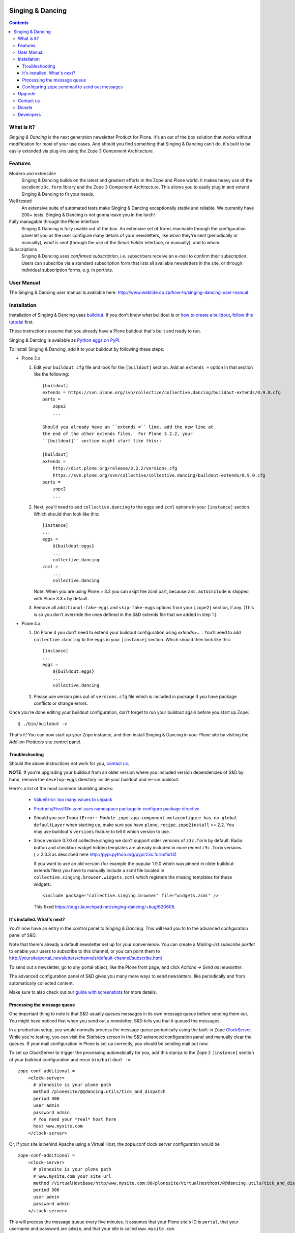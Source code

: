 .. image:: https://travis-ci.org/saily/collective.dancing.png?branch=master
    :target: http://travis-ci.org/saily/collective.dancing

=================
Singing & Dancing
=================

.. contents::

What is it?
===========

*Singing & Dancing* is the next generation newsletter Product for
Plone.  It's an out of the box solution that works without
modification for most of your use cases.  And should you find
something that Singing & Dancing can't do, it's built to be easily
extended via plug-ins using the Zope 3 Component Architecture.

Features
========

Modern and extensible
  Singing & Dancing builds on the latest and greatest efforts in the
  Zope and Plone world.  It makes heavy use of the excellent
  ``z3c.form`` library and the Zope 3 Component Architecture.  This
  allows you to easily plug in and extend Singing & Dancing to fit
  your needs.

Well tested
  An extensive suite of automated tests make Singing & Dancing
  exceptionally stable and reliable.  We currently have 200+ tests.
  Singing & Dancing is not gonna leave you in the lurch!

Fully managable through the Plone interface
  Singing & Dancing is fully usable out of the box.  An extensive
  set of forms reachable through the configuration panel let you as
  the user configure many details of your newsletters, like *when*
  they're sent (periodically or manually), *what* is sent (through the
  use of the *Smart Folder* interface, or manually), and to whom.

Subscriptions
  Singing & Dancing uses *confirmed subscription*, i.e. subscribers
  receive an e-mail to confirm their subscription.  Users can
  subscribe via a standard subscription form that lists all available
  newsletters in the site, or through individual subscription forms,
  e.g. in portlets.

.. image:: http://danielnouri.org/media/singing-dancing.jpg
   :alt: Singing & Dancing Logo by Giuseppe Zizza

User Manual
===========

The Singing & Dancing user manual is available here:
http://www.webtide.co.za/how-to/singing-dancing-user-manual

Installation
============

Installation of Singing & Dancing uses buildout_.  If you don't know
what buildout is or `how to create a buildout`_, `follow this
tutorial`_ first.

These instructions assume that you already have a Plone buildout that's built
and ready to run.

Singing & Dancing is available as `Python eggs on PyPI`_.

To install Singing & Dancing, add it to your buildout by following
these steps:

* Plone 3.x

  1) Edit your ``buildout.cfg`` file and look for the ``[buildout]``
     section.  Add an ``extends =`` option in that section like the
     following::

         [buildout]
         extends = https://svn.plone.org/svn/collective/collective.dancing/buildout-extends/0.9.0.cfg
         parts =
             zope2
             ...

         Should you already have an ``extends =`` line, add the new line at
         the end of the other extends files.  For Plone 3.2.2, your
         ``[buildout]`` section might start like this::

         [buildout]
         extends =
             http://dist.plone.org/release/3.2.2/versions.cfg
             https://svn.plone.org/svn/collective/collective.dancing/buildout-extends/0.9.0.cfg
         parts =
             zope2
             ...

  2) Next, you'll need to add ``collective.dancing`` to the ``eggs`` and
     ``zcml`` options in your ``[instance]`` section.  Which should then look
     like this::

         [instance]
         ...
         eggs =
             ${buildout:eggs}
             ...
             collective.dancing
         zcml =
             ...
             collective.dancing

     Note: When you are using Plone > 3.3 you can skipt the zcml part, because
     ``z3c.autoinclude`` is shipped with Plone 3.3.x by default.


  3) Remove all ``additional-fake-eggs`` and ``skip-fake-eggs`` options
     from your ``[zope2]`` section, if any.  (This is so you don't
     overrride the ones defined in the S&D extends file that we added in
     step 1.)

* Plone 4.x

  1) On Plone 4 you don't need to extend your buildout configuration using
     `extends=...``. You'll need to add ``collective.dancing`` to the ``eggs``
     in your ``[instance]`` section.  Which should then look like this::

         [instance]
         ...
         eggs =
             ${buildout:eggs}
             ...
             collective.dancing

  2) Please use version pins out of ``versions.cfg`` file which is included in
     package if you have package conflicts or strange errors.

Once you're done editing your buildout configuration, don't forget to
run your buildout again before you start up Zope::

  $ ./bin/buildout -v

That's it!  You can now start up your Zope instance, and then install
Singing & Dancing in your Plone site by visiting the *Add-on Products*
site control panel.

Troubleshooting
---------------

Should the above instructions not work for you, `contact us`_.

**NOTE**: If you're upgrading your buildout from an older version
where you included version dependencies of S&D by hand, remove the
``develop-eggs`` directory inside your buildout and re-run buildout.

Here's a list of the most common stumbling blocks:

   - `ValueError: too many values to unpack <https://bugs.launchpad.net/singing-dancing/+bug/253377>`_

   - `Products/Five/i18n.zcml uses namespace package in configure package directive <https://bugs.launchpad.net/zope2/+bug/228254>`_

   - Should you see ``ImportError: Module
     zope.app.component.metaconfigure has no global defaultLayer``
     when starting up, make sure you have
     ``plone.recipe.zope2install`` >= 2.2.  You may use buildout's
     ``versions`` feature to tell it which version to use.

   - Since version 0.7.0 of collective.singing we don't support older
     versions of ``z3c.form`` by default. Radio button and checkbox widget
     hidden templates are already included in more recent ``z3c.form``
     versions. ( > 2.3.3 as described here
     http://pypi.python.org/pypi/z3c.form#id14)

     If you want to use an old version (for example the popular 1.9.0 which was
     pinned in older buildout-extends files) you have to manually include a
     zcml file located in ``collective.singing.browser.widgets.zcml`` which
     registers the missing templates for these widgets::

        <include package="collective.singing.browser" file="widgets.zcml" />

     This fixed https://bugs.launchpad.net/singing-dancing/+bug/620608.

It's installed.  What's next?
-----------------------------

You'll now have an entry in the control panel to *Singing & Dancing*.
This will lead you to to the advanced configuration panel of S&D.

Note that there's already a default newsletter set up for your
convenience.  You can create a *Mailing-list subscribe portlet* to enable
your users to subscribe to this channel, or you can point them to
http://yoursite/portal_newsletters/channels/default-channel/subscribe.html

To send out a newsletter, go to any portal object, like the Plone
front page, and click *Actions -> Send as newsletter*.

The advanced configuration panel of S&D gives you many more ways to
send newsletters, like periodically and from automatically collected
content.

Make sure to also check out our `guide with screenshots`_ for more
details.

Processing the message queue
----------------------------

One important thing to note is that S&D usually queues messages in its
own message queue before sending them out.  You might have noticed
that when you send out a newsletter, S&D tells you that it queued the
messages.

In a production setup, you would normally process the message queue
periodically using the built-in Zope ClockServer_.  While you're
testing, you can visit the *Statistics* screen in the S&D advanced
configuration panel and manually clear the queues.  If your mail
configuration in Plone is set up correctly, you should be sending mail
out now.

To set up ClockServer to trigger the processing automatically for you,
add this stanza to the Zope 2 ``[instance]`` section of your buildout
configuration and rerun ``bin/buildout -v``::

  zope-conf-additional =
      <clock-server>
        # plonesite is your plone path
        method /plonesite/@@dancing.utils/tick_and_dispatch
        period 300
        user admin
        password admin
        # You need your *real* host here
        host www.mysite.com
      </clock-server>

Or, if your site is behind Apache using a Virtual Host,
the zope.conf clock server configuration would be ::

  zope-conf-additional =
      <clock-server>
        # plonesite is your plone path
        # www.mysite.com your site url
        method /VirtualHostBase/http/www.mysite.com:80/plonesite/VirtualHostRoot/@@dancing.utils/tick_and_dispatch
        period 300
        user admin
        password admin
      </clock-server>

This will process the message queue every five minutes.  It assumes
that your Plone site's ID is ``portal``, that your username and
password are ``admin``, and that your site is called
``www.mysite.com``.

**Note**: You must not set up this ClockServer on more than one
instance.  The processing makes sure it's not invoked twice at the
same time by using file locking.  This file locking won't work if you
configure the clock server on two different servers.

Configuring zope.sendmail to send out messages
----------------------------------------------

Singing & Dancing uses `zope.sendmail`_ to send out its mail.  S&D
comes with a default configuration for ``zope.sendmail`` in its
``collective/dancing/mail.zcml`` file.  This configuration will read
SMTP parameters from your Plone site.

Be warned however, that this default configuration is not suitable for
high-volume newsletters.  The aforementioned configuration file
contains an example configuration using ``mail:queuedDelivery`` that
works much more reliably when dealing with a large number of mails.

Upgrade
=======

If you're upgrading your version of Singing & Dancing, it might be
that you need to run an upgrade of the database.  In the
``portal_setup`` tool in the ZMI, visit the *Upgrades* tab and run any
available new upgrades for the ``collective.dancing:default`` profile.


Contact us
==========

If you have a question, or comment, get in touch with us!  Feel free to
extend S&D and send us a pull-request on github. Since all collective and
plone packages moved to github we `prefer reporting issues on github`_ too.

If you have an older installation you may also want to have a look to our
`mailing list`_ or `old issue tracker on launchpad`_.

We also have an IRC channel called ``#singing-dancing`` on Freenode_.


Donate
======

Developing software as Open Source can be a thankless task sometimes.
If you're a happy user of Singing & Dancing, and you'd like to show your
appreciation, you might want to `donate via PayPal`_.

There's other ways to contribute to the project if you're not a
developer; one is to post a message to the `mailing list`_ describing
any successes or problems that you have with the software.  That's the
only way we can know if S&D is working correctly for you.

Another is to add a line to the `sites using S&D`_. Please fork S&D and update
``SITES_USING_SINGING_AND_DANCING.rst`` in docs directory. After finishing you
can send us a pull request, and we'll merge it.


Developers
==========

Singing & Dancing is built from scratch to be extensible.  All
components described in the `interfaces.py`_ file in
``collective.singing`` are pluggable.

Developer documentation exists in the form of doctests and Zope 3
interfaces in the source tree.  To check out the development buildout,
type this into your terminal::

  git clone https://github.com/collective/collective.dancing singing-dancing-dev

When the checkout is complete, you can find the doctests in ``*.txt``
files in the ``src/collective.singing/collective/singing/`` and
``collective/dancing/`` directories.  There's also a documentation area for
use cases and manuals in ``docs/``.

Get in touch with us if you need help or have comments.  See the
`Contact us`_ section.


.. _guide with screenshots: http://groups.google.com/group/singing-dancing/web/singing-dancing-screenshots
.. _Python eggs on PyPI: http://pypi.python.org/pypi/collective.dancing
.. _depend: http://peak.telecommunity.com/DevCenter/setuptools#declaring-dependencies
.. _buildout: http://pypi.python.org/pypi/zc.buildout
.. _how to create a buildout: http://plone.org/documentation/tutorial/buildout/creating-a-buildout-for-your-project
.. _follow this tutorial: http://plone.org/documentation/tutorial/buildout
.. _ClockServer: http://plope.com/software/ClockServer/
.. _prefer reporting issues on github: https://github.com/collective/collective.dancing/issues
.. _old issue tracker on launchpad: http://bugs.launchpad.net/singing-dancing/+filebug
.. _zope.sendmail: http://pypi.python.org/pypi/zope.sendmail
.. _mailing list: http://groups.google.com/group/singing-dancing
.. _Freenode: http://freenode.net
.. _donate via PayPal: http://ur1.ca/2d41
.. _sites using S&D: https://github.com/collective/collective.dancing/blob/master/docs/SITES_USING_SINGING_AND_DANCING.rst
.. _interfaces.py: http://dev.plone.org/collective/browser/collective.singing/trunk/collective/singing/interfaces.py
